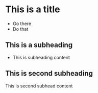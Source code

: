 * This is a title
- Go there
- Do that 
** This is a subheading
- This is subheading content
** This is second subheading
This is second subhead content
